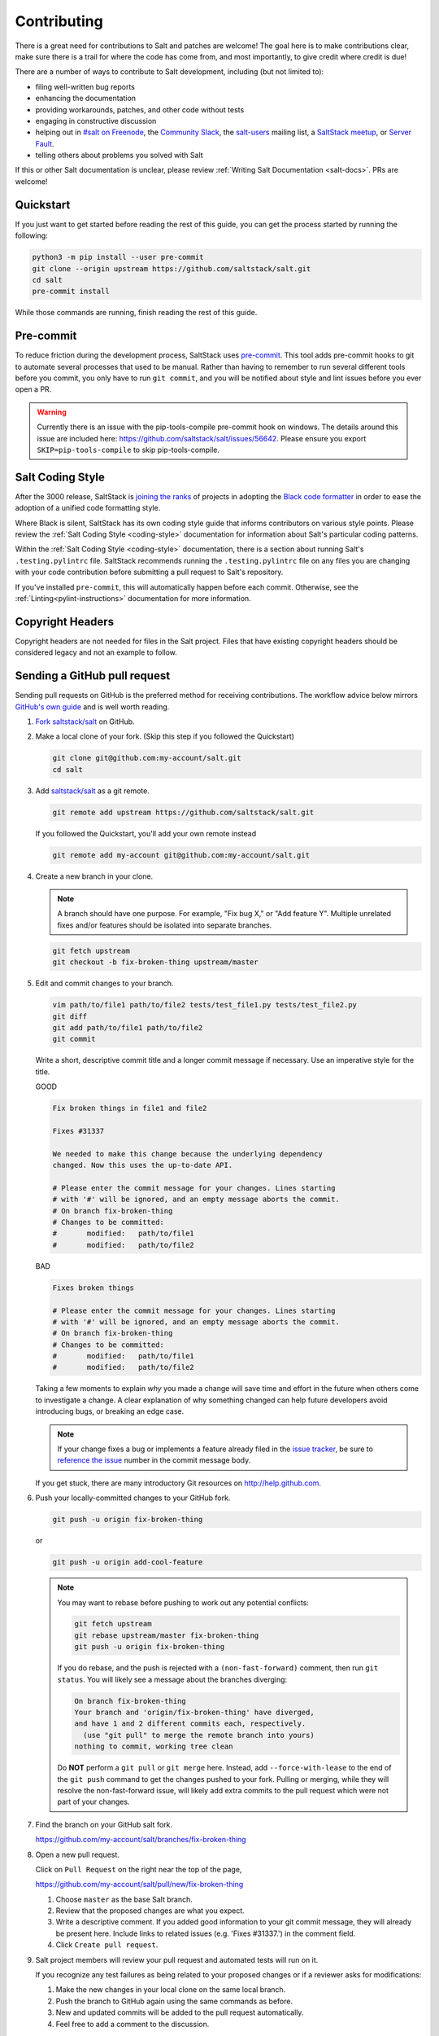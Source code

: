 .. _contributing:

============
Contributing
============

There is a great need for contributions to Salt and patches are welcome! The
goal here is to make contributions clear, make sure there is a trail for where
the code has come from, and most importantly, to give credit where credit is
due!

There are a number of ways to contribute to Salt development, including (but
not limited to):

* filing well-written bug reports
* enhancing the documentation
* providing workarounds, patches, and other code without tests
* engaging in constructive discussion
* helping out in `#salt on Freenode <#salt on freenode_>`_,
  the `Community Slack <SaltStack Community Slack_>`_,
  the `salt-users <salt-users_>`_ mailing list,
  a `SaltStack meetup <saltstack meetup_>`_,
  or `Server Fault <saltstack on serverfault_>`_.
* telling others about problems you solved with Salt

If this or other Salt documentation is unclear, please review :ref:`Writing
Salt Documentation <salt-docs>`. PRs are welcome!


Quickstart
----------

If you just want to get started before reading the rest of this guide, you can
get the process started by running the following:

.. code-block:: bash

    python3 -m pip install --user pre-commit
    git clone --origin upstream https://github.com/saltstack/salt.git
    cd salt
    pre-commit install

While those commands are running, finish reading the rest of this guide.


Pre-commit
----------

To reduce friction during the development process, SaltStack uses `pre-commit
<pre-commit_>`_. This tool adds pre-commit hooks to git to automate several
processes that used to be manual. Rather than having to remember to run several
different tools before you commit, you only have to run ``git commit``, and you
will be notified about style and lint issues before you ever open a PR.

.. warning::
    Currently there is an issue with the pip-tools-compile pre-commit hook on windows.
    The details around this issue are included here:
    https://github.com/saltstack/salt/issues/56642.
    Please ensure you export ``SKIP=pip-tools-compile`` to skip pip-tools-compile.

Salt Coding Style
-----------------

After the 3000 release, SaltStack is `joining the ranks <SEP 15_>`_ of projects
in adopting the `Black code formatter <Black_>`_ in order to ease the adoption
of a unified code formatting style.

Where Black is silent, SaltStack has its own coding style guide that informs
contributors on various style points. Please review the :ref:`Salt Coding Style
<coding-style>` documentation for information about Salt's particular coding
patterns.

Within the :ref:`Salt Coding Style <coding-style>` documentation, there is a
section about running Salt's ``.testing.pylintrc`` file. SaltStack recommends
running the ``.testing.pylintrc`` file on any files you are changing with your
code contribution before submitting a pull request to Salt's repository.

If you've installed ``pre-commit``, this will automatically happen before each
commit.  Otherwise, see the :ref:`Linting<pylint-instructions>` documentation
for more information.


Copyright Headers
-----------------

Copyright headers are not needed for files in the Salt project. Files that have
existing copyright headers should be considered legacy and not an example to
follow.

.. _github-pull-request:

Sending a GitHub pull request
-----------------------------

Sending pull requests on GitHub is the preferred method for receiving
contributions. The workflow advice below mirrors `GitHub's own guide <GitHub
Fork a Repo Guide_>`_ and is well worth reading.

#.  `Fork saltstack/salt`_ on GitHub.
#.  Make a local clone of your fork. (Skip this step if you followed
    the Quickstart)

    .. code-block:: bash

         git clone git@github.com:my-account/salt.git
         cd salt

#.  Add `saltstack/salt`_ as a git remote.

    .. code-block:: bash

         git remote add upstream https://github.com/saltstack/salt.git

    If you followed the Quickstart, you'll add your own remote instead

    .. code-block:: bash

         git remote add my-account git@github.com:my-account/salt.git

#.  Create a new branch in your clone.

    .. note::

        A branch should have one purpose. For example, "Fix bug X," or "Add
        feature Y".  Multiple unrelated fixes and/or features should be
        isolated into separate branches.

    .. code-block:: bash

        git fetch upstream
        git checkout -b fix-broken-thing upstream/master

#.  Edit and commit changes to your branch.

    .. code-block:: bash

        vim path/to/file1 path/to/file2 tests/test_file1.py tests/test_file2.py
        git diff
        git add path/to/file1 path/to/file2
        git commit

    Write a short, descriptive commit title and a longer commit message if
    necessary. Use an imperative style for the title.

    GOOD

    .. code-block:: bash

        Fix broken things in file1 and file2

        Fixes #31337

        We needed to make this change because the underlying dependency
        changed. Now this uses the up-to-date API.

        # Please enter the commit message for your changes. Lines starting
        # with '#' will be ignored, and an empty message aborts the commit.
        # On branch fix-broken-thing
        # Changes to be committed:
        #       modified:   path/to/file1
        #       modified:   path/to/file2

    BAD

    .. code-block:: bash

        Fixes broken things

        # Please enter the commit message for your changes. Lines starting
        # with '#' will be ignored, and an empty message aborts the commit.
        # On branch fix-broken-thing
        # Changes to be committed:
        #       modified:   path/to/file1
        #       modified:   path/to/file2

    Taking a few moments to explain *why* you made a change will save time
    and effort in the future when others come to investigate a change. A
    clear explanation of why something changed can help future developers
    avoid introducing bugs, or breaking an edge case.

    .. note::

        If your change fixes a bug or implements a feature already filed in the
        `issue tracker`_, be sure to
	`reference the issue <https://help.github.com/en/articles/closing-issues-using-keywords>`_
        number in the commit message body.

    If you get stuck, there are many introductory Git resources on
    http://help.github.com.

#.  Push your locally-committed changes to your GitHub fork.

    .. code-block:: bash

        git push -u origin fix-broken-thing

    or

    .. code-block:: bash

        git push -u origin add-cool-feature

    .. note::

        You may want to rebase before pushing to work out any potential
        conflicts:

        .. code-block:: bash

            git fetch upstream
            git rebase upstream/master fix-broken-thing
            git push -u origin fix-broken-thing

        If you do rebase, and the push is rejected with a
        ``(non-fast-forward)`` comment, then run ``git status``. You will
        likely see a message about the branches diverging:

        .. code-block:: text

            On branch fix-broken-thing
            Your branch and 'origin/fix-broken-thing' have diverged,
            and have 1 and 2 different commits each, respectively.
              (use "git pull" to merge the remote branch into yours)
            nothing to commit, working tree clean

        Do **NOT** perform a ``git pull`` or ``git merge`` here. Instead, add
        ``--force-with-lease`` to the end of the ``git push`` command to get the changes
        pushed to your fork. Pulling or merging, while they will resolve the
        non-fast-forward issue, will likely add extra commits to the pull
        request which were not part of your changes.

#.  Find the branch on your GitHub salt fork.

    https://github.com/my-account/salt/branches/fix-broken-thing

#.  Open a new pull request.

    Click on ``Pull Request`` on the right near the top of the page,

    https://github.com/my-account/salt/pull/new/fix-broken-thing

    #.  Choose ``master`` as the base Salt branch.
    #.  Review that the proposed changes are what you expect.
    #.  Write a descriptive comment. If you added good information to your git
        commit message, they will already be present here. Include links to
        related issues (e.g. 'Fixes #31337.') in the comment field.
    #.  Click ``Create pull request``.

#.  Salt project members will review your pull request and automated tests will
    run on it.

    If you recognize any test failures as being related to your proposed
    changes or if a reviewer asks for modifications:

    #.  Make the new changes in your local clone on the same local branch.
    #.  Push the branch to GitHub again using the same commands as before.
    #.  New and updated commits will be added to the pull request automatically.
    #.  Feel free to add a comment to the discussion.

.. note:: Jenkins

    Pull request against `saltstack/salt`_ are automatically tested on a
    variety of operating systems and configurations. On average these tests
    take a couple of hours.  Depending on your GitHub notification settings
    you may also receive an email message about the test results.

    Test progress and results can be found at https://jenkinsci.saltstack.com/.

.. _which-salt-branch:

Salt's Branch Topology
----------------------

Salt will only have one active branch - ``master``.
This will include bug fixes, features and CVE “Common Vulnerabilities and Exposures”.

The release will be cut from the master when the time comes for a new release,
which should be every 3 to 4 months.

To be able to merge code:

    #. The code must have a well-written test.
       Note that you are only expected to write tests for what you did, not the whole modules or function.

    #. All tests must pass.

The SaltStack employee that reviews your pull request might request changes or deny the pull request for various reasons.

Salt uses a typical branch strategy - ``master`` is the next expected release.
Code should only make it to ``master`` once it's production ready. This means
that typical changes (fixes, features) should have accompanying tests.\

Closing GitHub issues from commits
~~~~~~~~~~~~~~~~~~~~~~~~~~~~~~~~~~

SaltStack encourages using `the magic keywords to close a GitHub issue <Closing
issues via commit message_>`_. These should appear in the commit message text
directly.


Release Naming Convention
-------------------------

A new convention will start when Salt releases Salt 3000.
Every new release name will increment by one ‘Salt last_release_number + 1’.

This naming convention is very different from past releases, which was 'YYYY.MM.PATCH'.

Handling CVE
--------------

If a CVE is discovered, Salt will create a new release that **only** contains the tests and patch for the CVE.
This method should improve the upgrade process by reducing the chances of breaking something.

.. _backporting-pull-requests:


Backporting Pull Requests
-------------------------

On rare occasions, a serious bug will be found in the middle of a release
cycle. These bugs will require a point release. Contributors should still
submit fixes directly to ``master``, but they should also call attention to the
fact that it addresses a critical issue and will need to be back-ported.

Keeping Salt Forks in Sync
--------------------------

Salt advances quickly. It is therefore critical to pull upstream changes from
upstream into your fork on a regular basis. Nothing is worse than putting hard
work into a pull request only to see bunches of merge conflicts because it has
diverged too far from upstream.

.. seealso:: `GitHub Fork a Repo Guide`_

The following assumes ``origin`` is the name of your fork and ``upstream`` is
the name of the main `saltstack/salt`_ repository.

#.  View existing remotes.

    .. code-block:: bash

        git remote -v

#.  Add the ``upstream`` remote.

    .. code-block:: bash

        # For ssh github
        git remote add upstream git@github.com:saltstack/salt.git

        # For https github
        git remote add upstream https://github.com/saltstack/salt.git

#.  Pull upstream changes into your clone.

    .. code-block:: bash

        git fetch upstream

#.  Update your copy of the ``master`` branch.

    .. code-block:: bash

        git checkout master
        git merge --ff-only upstream/master

    If Git complains that a fast-forward merge is not possible, you have local
    commits.

    * Run ``git pull --rebase origin master`` to rebase your changes on top of
      the upstream changes.
    * Or, run ``git branch <branch-name>`` to create a new branch with your
      commits. You will then need to reset your ``master`` branch before
      updating it with the changes from upstream.

    If Git complains that local files will be overwritten, you have changes to
    files in your working directory. Run ``git status`` to see the files in
    question.

#.  Update your fork.

    .. code-block:: bash

        git push origin master

#.  Repeat the previous two steps for any other branches you work with, such as
    the current release branch.

Posting patches to the mailing list
-----------------------------------

Patches will also be accepted by email. Format patches using `git
format-patch`_ and send them to the `salt-users`_ mailing list. The contributor
will then get credit for the patch, and the Salt community will have an archive
of the patch and a place for discussion.

Issue and Pull Request Labeling System
--------------------------------------

SaltStack uses several labeling schemes to help facilitate code contributions
and bug resolution. See the :ref:`Labels and Milestones
<labels-and-milestones>` documentation for more information.

Mentionbot
----------

SaltStack runs a mention-bot which notifies contributors who might be able
to help review incoming pull-requests based on their past contribution to
files which are being changed.

If you do not wish to receive these notifications, please add your GitHub
handle to the blacklist line in the ``.mention-bot`` file located in the
root of the Salt repository.

Bootstrap Script Changes
------------------------

Salt's Bootstrap Script, known as `bootstrap-salt.sh`_ in the Salt repo, has it's own
repository, contributing guidelines, and release cadence.

All changes to the Bootstrap Script should be made to `salt-bootstrap repo`_. Any
pull requests made to the `bootstrap-salt.sh`_ file in the Salt repository will be
automatically overwritten upon the next stable release of the Bootstrap Script.

For more information on the release process or how to contribute to the Bootstrap
Script, see the Bootstrap Script's `Contributing Guidelines`_.

.. _`saltstack/salt`: https://github.com/saltstack/salt
.. _`GitHub Fork a Repo Guide`: https://help.github.com/articles/fork-a-repo
.. _`issue tracker`: https://github.com/saltstack/salt/issues
.. _`Fork saltstack/salt`: https://github.com/saltstack/salt/fork
.. _'Git resources`: https://help.github.com/articles/good-resources-for-learning-git-and-github/
.. _`Closing issues via commit message`: https://help.github.com/articles/closing-issues-via-commit-messages
.. _`git format-patch`: https://www.kernel.org/pub/software/scm/git/docs/git-format-patch.html
.. _salt-users: https://groups.google.com/forum/#!forum/salt-users
.. _GPG Probot: https://probot.github.io/apps/gpg/
.. _help articles: https://help.github.com/articles/signing-commits-with-gpg/
.. _GPG Signature Verification feature announcement: https://github.com/blog/2144-gpg-signature-verification
.. _bootstrap-salt.sh: https://github.com/saltstack/salt/blob/master/salt/cloud/deploy/bootstrap-salt.sh
.. _salt-bootstrap repo: https://github.com/saltstack/salt-bootstrap
.. _Contributing Guidelines: https://github.com/saltstack/salt-bootstrap/blob/develop/CONTRIBUTING.md
.. _`Black`: https://pypi.org/project/black/
.. _`SEP 15`: https://github.com/saltstack/salt-enhancement-proposals/pull/21
.. _`pre-commit`: https://pre-commit.com/
.. _`SaltStack Community Slack`: https://saltstackcommunity.herokuapp.com/
.. _`#salt on freenode`: http://webchat.freenode.net/?channels=salt&uio=Mj10cnVlJjk9dHJ1ZSYxMD10cnVl83
.. _`saltstack meetup`: https://www.meetup.com/pro/saltstack/
.. _`saltstack on serverfault`: https://serverfault.com/questions/tagged/saltstack
